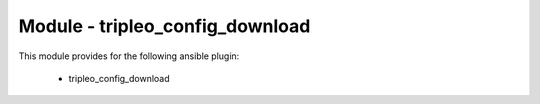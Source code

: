 ================================
Module - tripleo_config_download
================================


This module provides for the following ansible plugin:

    * tripleo_config_download


.. ansibleautoplugin::
   :module: tripleo_ansible/ansible_plugins/modules/tripleo_config_download.py
   :documentation: true
   :examples: true
